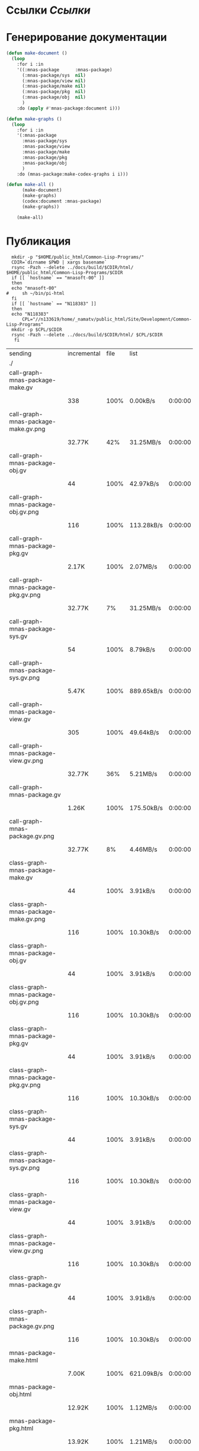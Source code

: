 * Ссылки [[~/org/sbcl/sbcl-referencies.org][Ссылки]]
* Генерирование документации
#+name: graphs
#+BEGIN_SRC lisp
    (defun make-document ()
      (loop
        :for i :in
        '((:mnas-package      :mnas-package)
          (:mnas-package/sys  nil)
          (:mnas-package/view nil)
          (:mnas-package/make nil)
          (:mnas-package/pkg  nil)
          (:mnas-package/obj  nil)
          )
        :do (apply #'mnas-package:document i)))

    (defun make-graphs ()
      (loop
        :for i :in
        '(:mnas-package     
          :mnas-package/sys 
          :mnas-package/view  
          :mnas-package/make  
          :mnas-package/pkg   
          :mnas-package/obj   
          )
        :do (mnas-package:make-codex-graphs i i)))

    (defun make-all ()
          (make-document)
          (make-graphs)
          (codex:document :mnas-package)
          (make-graphs))

        (make-all)
#+END_SRC

* Публикация
#+name: publish
#+BEGIN_SRC shell :var graphs=graphs
    mkdir -p "$HOME/public_html/Common-Lisp-Programs/"
    CDIR=`dirname $PWD | xargs basename`
    rsync -Pazh --delete ../docs/build/$CDIR/html/ $HOME/public_html/Common-Lisp-Programs/$CDIR 
    if [[ `hostname` == "mnasoft-00" ]]
    then
	echo "mnasoft-00"
  #     sh ~/bin/pi-html
    fi
    if [[ `hostname` == "N118383" ]]
    then
	echo "N118383"
        CPL="//n133619/home/_namatv/public_html/Site/Development/Common-Lisp-Programs"
	mkdir -p $CPL/$CDIR
	rsync -Pazh --delete ../docs/build/$CDIR/html/ $CPL/$CDIR
     fi
#+END_SRC

#+RESULTS: publish
| sending                               | incremental | file | list       |         |   |         |      |            |         |          |               |
| ./                                    |             |      |            |         |   |         |      |            |         |          |               |
| call-graph-mnas-package-make.gv       |             |      |            |         |   |         |      |            |         |          |               |
|                                       |         338 | 100% | 0.00kB/s   | 0:00:00 |   |     338 | 100% | 0.00kB/s   | 0:00:00 | (xfr#1,  | to-chk=63/65) |
| call-graph-mnas-package-make.gv.png   |             |      |            |         |   |         |      |            |         |          |               |
|                                       |      32.77K |  42% | 31.25MB/s  | 0:00:00 |   |  77.23K | 100% | 73.66MB/s  | 0:00:00 | (xfr#2,  | to-chk=62/65) |
| call-graph-mnas-package-obj.gv        |             |      |            |         |   |         |      |            |         |          |               |
|                                       |          44 | 100% | 42.97kB/s  | 0:00:00 |   |      44 | 100% | 42.97kB/s  | 0:00:00 | (xfr#3,  | to-chk=61/65) |
| call-graph-mnas-package-obj.gv.png    |             |      |            |         |   |         |      |            |         |          |               |
|                                       |         116 | 100% | 113.28kB/s | 0:00:00 |   |     116 | 100% | 113.28kB/s | 0:00:00 | (xfr#4,  | to-chk=60/65) |
| call-graph-mnas-package-pkg.gv        |             |      |            |         |   |         |      |            |         |          |               |
|                                       |       2.17K | 100% | 2.07MB/s   | 0:00:00 |   |   2.17K | 100% | 2.07MB/s   | 0:00:00 | (xfr#5,  | to-chk=59/65) |
| call-graph-mnas-package-pkg.gv.png    |             |      |            |         |   |         |      |            |         |          |               |
|                                       |      32.77K |   7% | 31.25MB/s  | 0:00:00 |   | 440.31K | 100% | 69.99MB/s  | 0:00:00 | (xfr#6,  | to-chk=58/65) |
| call-graph-mnas-package-sys.gv        |             |      |            |         |   |         |      |            |         |          |               |
|                                       |          54 | 100% | 8.79kB/s   | 0:00:00 |   |      54 | 100% | 8.79kB/s   | 0:00:00 | (xfr#7,  | to-chk=57/65) |
| call-graph-mnas-package-sys.gv.png    |             |      |            |         |   |         |      |            |         |          |               |
|                                       |       5.47K | 100% | 889.65kB/s | 0:00:00 |   |   5.47K | 100% | 889.65kB/s | 0:00:00 | (xfr#8,  | to-chk=56/65) |
| call-graph-mnas-package-view.gv       |             |      |            |         |   |         |      |            |         |          |               |
|                                       |         305 | 100% | 49.64kB/s  | 0:00:00 |   |     305 | 100% | 49.64kB/s  | 0:00:00 | (xfr#9,  | to-chk=55/65) |
| call-graph-mnas-package-view.gv.png   |             |      |            |         |   |         |      |            |         |          |               |
|                                       |      32.77K |  36% | 5.21MB/s   | 0:00:00 |   |  90.91K | 100% | 12.38MB/s  | 0:00:00 | (xfr#10, | to-chk=54/65) |
| call-graph-mnas-package.gv            |             |      |            |         |   |         |      |            |         |          |               |
|                                       |       1.26K | 100% | 175.50kB/s | 0:00:00 |   |   1.26K | 100% | 175.50kB/s | 0:00:00 | (xfr#11, | to-chk=53/65) |
| call-graph-mnas-package.gv.png        |             |      |            |         |   |         |      |            |         |          |               |
|                                       |      32.77K |   8% | 4.46MB/s   | 0:00:00 |   | 368.03K | 100% | 31.91MB/s  | 0:00:00 | (xfr#12, | to-chk=52/65) |
| class-graph-mnas-package-make.gv      |             |      |            |         |   |         |      |            |         |          |               |
|                                       |          44 | 100% | 3.91kB/s   | 0:00:00 |   |      44 | 100% | 3.91kB/s   | 0:00:00 | (xfr#13, | to-chk=51/65) |
| class-graph-mnas-package-make.gv.png  |             |      |            |         |   |         |      |            |         |          |               |
|                                       |         116 | 100% | 10.30kB/s  | 0:00:00 |   |     116 | 100% | 10.30kB/s  | 0:00:00 | (xfr#14, | to-chk=50/65) |
| class-graph-mnas-package-obj.gv       |             |      |            |         |   |         |      |            |         |          |               |
|                                       |          44 | 100% | 3.91kB/s   | 0:00:00 |   |      44 | 100% | 3.91kB/s   | 0:00:00 | (xfr#15, | to-chk=49/65) |
| class-graph-mnas-package-obj.gv.png   |             |      |            |         |   |         |      |            |         |          |               |
|                                       |         116 | 100% | 10.30kB/s  | 0:00:00 |   |     116 | 100% | 10.30kB/s  | 0:00:00 | (xfr#16, | to-chk=48/65) |
| class-graph-mnas-package-pkg.gv       |             |      |            |         |   |         |      |            |         |          |               |
|                                       |          44 | 100% | 3.91kB/s   | 0:00:00 |   |      44 | 100% | 3.91kB/s   | 0:00:00 | (xfr#17, | to-chk=47/65) |
| class-graph-mnas-package-pkg.gv.png   |             |      |            |         |   |         |      |            |         |          |               |
|                                       |         116 | 100% | 10.30kB/s  | 0:00:00 |   |     116 | 100% | 10.30kB/s  | 0:00:00 | (xfr#18, | to-chk=46/65) |
| class-graph-mnas-package-sys.gv       |             |      |            |         |   |         |      |            |         |          |               |
|                                       |          44 | 100% | 3.91kB/s   | 0:00:00 |   |      44 | 100% | 3.91kB/s   | 0:00:00 | (xfr#19, | to-chk=45/65) |
| class-graph-mnas-package-sys.gv.png   |             |      |            |         |   |         |      |            |         |          |               |
|                                       |         116 | 100% | 10.30kB/s  | 0:00:00 |   |     116 | 100% | 10.30kB/s  | 0:00:00 | (xfr#20, | to-chk=44/65) |
| class-graph-mnas-package-view.gv      |             |      |            |         |   |         |      |            |         |          |               |
|                                       |          44 | 100% | 3.91kB/s   | 0:00:00 |   |      44 | 100% | 3.91kB/s   | 0:00:00 | (xfr#21, | to-chk=43/65) |
| class-graph-mnas-package-view.gv.png  |             |      |            |         |   |         |      |            |         |          |               |
|                                       |         116 | 100% | 10.30kB/s  | 0:00:00 |   |     116 | 100% | 10.30kB/s  | 0:00:00 | (xfr#22, | to-chk=42/65) |
| class-graph-mnas-package.gv           |             |      |            |         |   |         |      |            |         |          |               |
|                                       |          44 | 100% | 3.91kB/s   | 0:00:00 |   |      44 | 100% | 3.91kB/s   | 0:00:00 | (xfr#23, | to-chk=41/65) |
| class-graph-mnas-package.gv.png       |             |      |            |         |   |         |      |            |         |          |               |
|                                       |         116 | 100% | 10.30kB/s  | 0:00:00 |   |     116 | 100% | 10.30kB/s  | 0:00:00 | (xfr#24, | to-chk=40/65) |
| mnas-package-make.html                |             |      |            |         |   |         |      |            |         |          |               |
|                                       |       7.00K | 100% | 621.09kB/s | 0:00:00 |   |   7.00K | 100% | 621.09kB/s | 0:00:00 | (xfr#25, | to-chk=39/65) |
| mnas-package-obj.html                 |             |      |            |         |   |         |      |            |         |          |               |
|                                       |      12.92K | 100% | 1.12MB/s   | 0:00:00 |   |  12.92K | 100% | 1.12MB/s   | 0:00:00 | (xfr#26, | to-chk=38/65) |
| mnas-package-pkg.html                 |             |      |            |         |   |         |      |            |         |          |               |
|                                       |      13.92K | 100% | 1.21MB/s   | 0:00:00 |   |  13.92K | 100% | 1.21MB/s   | 0:00:00 | (xfr#27, | to-chk=37/65) |
| mnas-package-sys.html                 |             |      |            |         |   |         |      |            |         |          |               |
|                                       |       4.08K | 100% | 362.66kB/s | 0:00:00 |   |   4.08K | 100% | 362.66kB/s | 0:00:00 | (xfr#28, | to-chk=36/65) |
| mnas-package-view.html                |             |      |            |         |   |         |      |            |         |          |               |
|                                       |       6.76K | 100% | 599.96kB/s | 0:00:00 |   |   6.76K | 100% | 599.96kB/s | 0:00:00 | (xfr#29, | to-chk=35/65) |
| mnas-package.html                     |             |      |            |         |   |         |      |            |         |          |               |
|                                       |       9.79K | 100% | 796.88kB/s | 0:00:00 |   |   9.79K | 100% | 796.88kB/s | 0:00:00 | (xfr#30, | to-chk=34/65) |
| symbol-graph-mnas-package-make.gv     |             |      |            |         |   |         |      |            |         |          |               |
|                                       |          44 | 100% | 3.58kB/s   | 0:00:00 |   |      44 | 100% | 3.58kB/s   | 0:00:00 | (xfr#31, | to-chk=33/65) |
| symbol-graph-mnas-package-make.gv.png |             |      |            |         |   |         |      |            |         |          |               |
|                                       |         116 | 100% | 9.44kB/s   | 0:00:00 |   |     116 | 100% | 9.44kB/s   | 0:00:00 | (xfr#32, | to-chk=32/65) |
| symbol-graph-mnas-package-obj.gv      |             |      |            |         |   |         |      |            |         |          |               |
|                                       |          44 | 100% | 3.58kB/s   | 0:00:00 |   |      44 | 100% | 3.58kB/s   | 0:00:00 | (xfr#33, | to-chk=31/65) |
| symbol-graph-mnas-package-obj.gv.png  |             |      |            |         |   |         |      |            |         |          |               |
|                                       |         116 | 100% | 9.44kB/s   | 0:00:00 |   |     116 | 100% | 9.44kB/s   | 0:00:00 | (xfr#34, | to-chk=30/65) |
| symbol-graph-mnas-package-pkg.gv      |             |      |            |         |   |         |      |            |         |          |               |
|                                       |          44 | 100% | 3.58kB/s   | 0:00:00 |   |      44 | 100% | 3.58kB/s   | 0:00:00 | (xfr#35, | to-chk=29/65) |
| symbol-graph-mnas-package-pkg.gv.png  |             |      |            |         |   |         |      |            |         |          |               |
|                                       |         116 | 100% | 9.44kB/s   | 0:00:00 |   |     116 | 100% | 9.44kB/s   | 0:00:00 | (xfr#36, | to-chk=28/65) |
| symbol-graph-mnas-package-sys.gv      |             |      |            |         |   |         |      |            |         |          |               |
|                                       |          44 | 100% | 3.58kB/s   | 0:00:00 |   |      44 | 100% | 3.58kB/s   | 0:00:00 | (xfr#37, | to-chk=27/65) |
| symbol-graph-mnas-package-sys.gv.png  |             |      |            |         |   |         |      |            |         |          |               |
|                                       |         116 | 100% | 9.44kB/s   | 0:00:00 |   |     116 | 100% | 9.44kB/s   | 0:00:00 | (xfr#38, | to-chk=26/65) |
| symbol-graph-mnas-package-view.gv     |             |      |            |         |   |         |      |            |         |          |               |
|                                       |          44 | 100% | 3.58kB/s   | 0:00:00 |   |      44 | 100% | 3.58kB/s   | 0:00:00 | (xfr#39, | to-chk=25/65) |
| symbol-graph-mnas-package-view.gv.png |             |      |            |         |   |         |      |            |         |          |               |
|                                       |         116 | 100% | 9.44kB/s   | 0:00:00 |   |     116 | 100% | 9.44kB/s   | 0:00:00 | (xfr#40, | to-chk=24/65) |
| symbol-graph-mnas-package.gv          |             |      |            |         |   |         |      |            |         |          |               |
|                                       |          44 | 100% | 3.58kB/s   | 0:00:00 |   |      44 | 100% | 3.58kB/s   | 0:00:00 | (xfr#41, | to-chk=23/65) |
| symbol-graph-mnas-package.gv.png      |             |      |            |         |   |         |      |            |         |          |               |
|                                       |         116 | 100% | 9.44kB/s   | 0:00:00 |   |     116 | 100% | 9.44kB/s   | 0:00:00 | (xfr#42, | to-chk=22/65) |
| system-graph-mnas-package-make.gv     |             |      |            |         |   |         |      |            |         |          |               |
|                                       |         728 | 100% | 59.24kB/s  | 0:00:00 |   |     728 | 100% | 59.24kB/s  | 0:00:00 | (xfr#43, | to-chk=21/65) |
| system-graph-mnas-package-make.gv.png |             |      |            |         |   |         |      |            |         |          |               |
|                                       |      32.77K |  12% | 2.60MB/s   | 0:00:00 |   | 254.78K | 100% | 11.04MB/s  | 0:00:00 | (xfr#44, | to-chk=20/65) |
| system-graph-mnas-package-obj.gv      |             |      |            |         |   |         |      |            |         |          |               |
|                                       |          44 | 100% | 1.95kB/s   | 0:00:00 |   |      44 | 100% | 1.95kB/s   | 0:00:00 | (xfr#45, | to-chk=19/65) |
| system-graph-mnas-package-obj.gv.png  |             |      |            |         |   |         |      |            |         |          |               |
|                                       |         116 | 100% | 5.15kB/s   | 0:00:00 |   |     116 | 100% | 5.15kB/s   | 0:00:00 | (xfr#46, | to-chk=18/65) |
| system-graph-mnas-package-pkg.gv      |             |      |            |         |   |         |      |            |         |          |               |
|                                       |         111 | 100% | 4.93kB/s   | 0:00:00 |   |     111 | 100% | 4.93kB/s   | 0:00:00 | (xfr#47, | to-chk=17/65) |
| system-graph-mnas-package-pkg.gv.png  |             |      |            |         |   |         |      |            |         |          |               |
|                                       |      17.92K | 100% | 795.41kB/s | 0:00:00 |   |  17.92K | 100% | 795.41kB/s | 0:00:00 | (xfr#48, | to-chk=16/65) |
| system-graph-mnas-package-sys.gv      |             |      |            |         |   |         |      |            |         |          |               |
|                                       |         111 | 100% | 4.93kB/s   | 0:00:00 |   |     111 | 100% | 4.93kB/s   | 0:00:00 | (xfr#49, | to-chk=15/65) |
| system-graph-mnas-package-sys.gv.png  |             |      |            |         |   |         |      |            |         |          |               |
|                                       |      19.67K | 100% | 873.14kB/s | 0:00:00 |   |  19.67K | 100% | 873.14kB/s | 0:00:00 | (xfr#50, | to-chk=14/65) |
| system-graph-mnas-package-view.gv     |             |      |            |         |   |         |      |            |         |          |               |
|                                       |         832 | 100% | 36.93kB/s  | 0:00:00 |   |     832 | 100% | 36.93kB/s  | 0:00:00 | (xfr#51, | to-chk=13/65) |
| system-graph-mnas-package-view.gv.png |             |      |            |         |   |         |      |            |         |          |               |
|                                       |      32.77K |  12% | 1.42MB/s   | 0:00:00 |   | 252.67K | 100% | 9.64MB/s   | 0:00:00 | (xfr#52, | to-chk=12/65) |
| system-graph-mnas-package.gv          |             |      |            |         |   |         |      |            |         |          |               |
|                                       |       1.66K | 100% | 64.80kB/s  | 0:00:00 |   |   1.66K | 100% | 64.80kB/s  | 0:00:00 | (xfr#53, | to-chk=11/65) |
| system-graph-mnas-package.gv.png      |             |      |            |         |   |         |      |            |         |          |               |
|                                       |      32.77K |   5% | 1.25MB/s   | 0:00:00 |   | 611.11K | 100% | 18.80MB/s  | 0:00:00 | (xfr#54, | to-chk=10/65) |
| графы-mnas-package-make.html          |             |      |            |         |   |         |      |            |         |          |               |
|                                       |       3.76K | 100% | 118.35kB/s | 0:00:00 |   |   3.76K | 100% | 118.35kB/s | 0:00:00 | (xfr#55, | to-chk=9/65)  |
| графы-mnas-package-pkg.html           |             |      |            |         |   |         |      |            |         |          |               |
|                                       |       3.77K | 100% | 118.64kB/s | 0:00:00 |   |   3.77K | 100% | 118.64kB/s | 0:00:00 | (xfr#56, | to-chk=8/65)  |
| графы-mnas-package-sys.html           |             |      |            |         |   |         |      |            |         |          |               |
|                                       |       3.71K | 100% | 116.97kB/s | 0:00:00 |   |   3.71K | 100% | 116.97kB/s | 0:00:00 | (xfr#57, | to-chk=7/65)  |
| графы-mnas-package-view.html          |             |      |            |         |   |         |      |            |         |          |               |
|                                       |       3.74K | 100% | 117.79kB/s | 0:00:00 |   |   3.74K | 100% | 117.79kB/s | 0:00:00 | (xfr#58, | to-chk=6/65)  |
| графы-mnas-package.html               |             |      |            |         |   |         |      |            |         |          |               |
|                                       |       3.66K | 100% | 115.42kB/s | 0:00:00 |   |   3.66K | 100% | 115.42kB/s | 0:00:00 | (xfr#59, | to-chk=5/65)  |
| обзор.html                            |             |      |            |         |   |         |      |            |         |          |               |
|                                       |       5.25K | 100% | 165.23kB/s | 0:00:00 |   |   5.25K | 100% | 165.23kB/s | 0:00:00 | (xfr#60, | to-chk=4/65)  |
| static/                               |             |      |            |         |   |         |      |            |         |          |               |
| static/highlight.css                  |             |      |            |         |   |         |      |            |         |          |               |
|                                       |       1.57K | 100% | 49.49kB/s  | 0:00:00 |   |   1.57K | 100% | 49.49kB/s  | 0:00:00 | (xfr#61, | to-chk=2/65)  |
| static/highlight.js                   |             |      |            |         |   |         |      |            |         |          |               |
|                                       |      22.99K | 100% | 701.57kB/s | 0:00:00 |   |  22.99K | 100% | 701.57kB/s | 0:00:00 | (xfr#62, | to-chk=1/65)  |
| static/style.css                      |             |      |            |         |   |         |      |            |         |          |               |
|                                       |       4.32K | 100% | 131.77kB/s | 0:00:00 |   |   4.32K | 100% | 131.77kB/s | 0:00:00 | (xfr#63, | to-chk=0/65)  |
| mnasoft-00                            |             |      |            |         |   |         |      |            |         |          |               |
